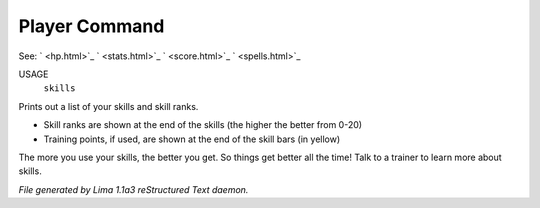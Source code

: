 Player Command
==============

See: ` <hp.html>`_ ` <stats.html>`_ ` <score.html>`_ ` <spells.html>`_ 

USAGE
   ``skills``

Prints out a list of your skills and skill ranks.

- Skill ranks are shown at the end of the skills (the higher the better from 0-20)
- Training points, if used, are shown at the end of the skill bars (in yellow)

The more you use your skills, the better you get. So things get better all
the time! Talk to a trainer to learn more about skills.

.. TAGS: RST



*File generated by Lima 1.1a3 reStructured Text daemon.*
